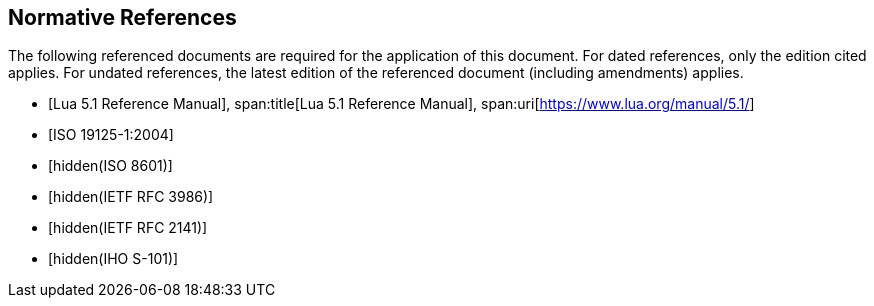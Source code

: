 [bibliography]
== Normative References

The following referenced documents are required for the application of this
document. For dated references, only the edition cited applies. For undated
references, the latest edition of the referenced document (including
amendments) applies.

* [[[lua,Lua 5.1 Reference Manual]]],
span:title[Lua 5.1 Reference Manual],
span:uri[https://www.lua.org/manual/5.1/]

* [[[ISO19125-1,ISO 19125-1:2004]]]

* [[[ISO8601,hidden(ISO 8601)]]]

* [[[RFC3986,hidden(IETF RFC 3986)]]]

* [[[RFC2141,hidden(IETF RFC 2141)]]]

* [[[S101,hidden(IHO S-101)]]]
